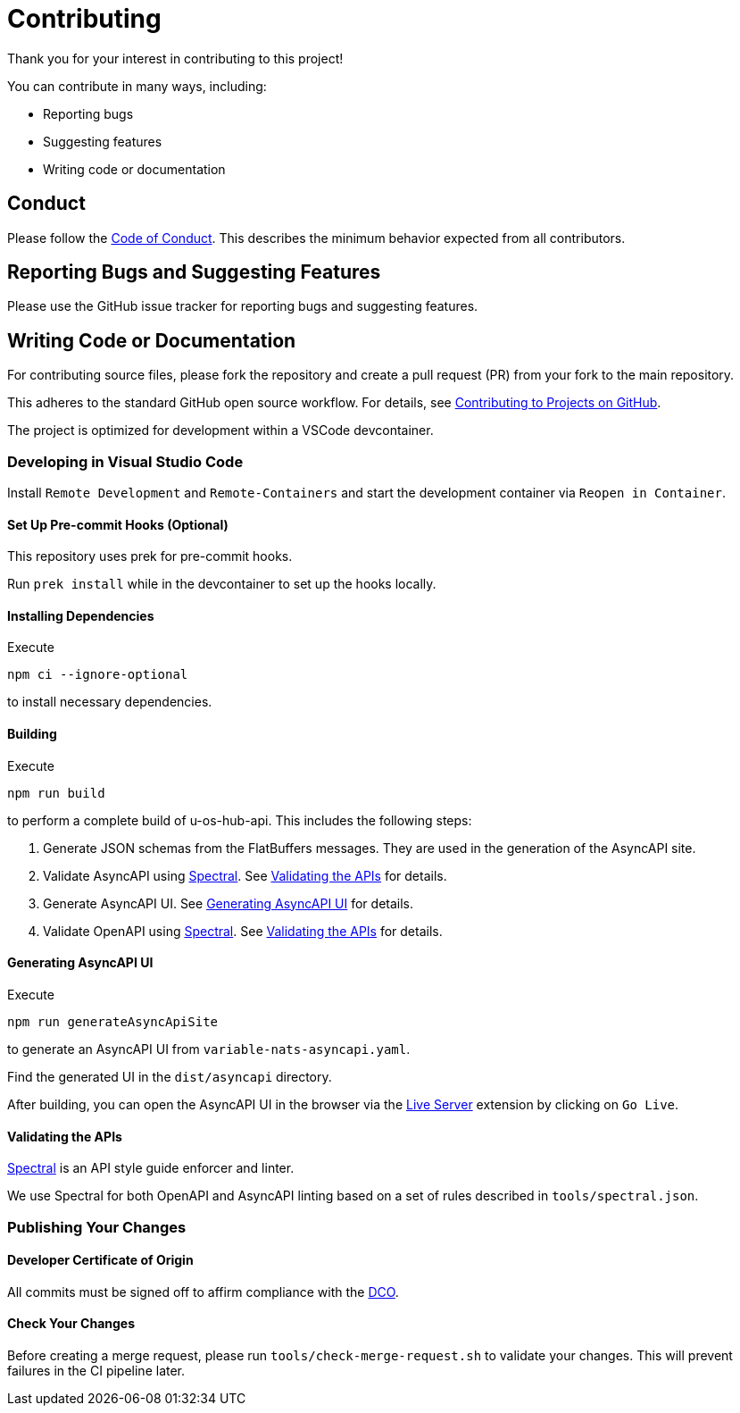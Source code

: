 // SPDX-FileCopyrightText: 2025 Weidmueller Interface GmbH & Co. KG <oss@weidmueller.com>
//
// SPDX-License-Identifier: MIT

= Contributing

Thank you for your interest in contributing to this project!

You can contribute in many ways, including:

- Reporting bugs
- Suggesting features
- Writing code or documentation

== Conduct

Please follow the link:CODE_OF_CONDUCT.md[Code of Conduct]. This describes the minimum behavior expected from all contributors.

== Reporting Bugs and Suggesting Features

Please use the GitHub issue tracker for reporting bugs and suggesting features.

== Writing Code or Documentation

For contributing source files, please fork the repository and create a pull request (PR) from your fork to the main repository.

This adheres to the standard GitHub open source workflow. For details, see link:https://docs.github.com/en/get-started/quickstart/contributing-to-projects[Contributing to Projects on GitHub].

The project is optimized for development within a VSCode devcontainer.

=== Developing in Visual Studio Code

Install `Remote Development` and `Remote-Containers` and start the development container via `Reopen in Container`.

==== Set Up Pre-commit Hooks (Optional)

This repository uses prek for pre-commit hooks.

Run `prek install` while in the devcontainer to set up the hooks locally.

==== Installing Dependencies

Execute

```
npm ci --ignore-optional
```

to install necessary dependencies.

==== Building

Execute

```
npm run build
```

to perform a complete build of u-os-hub-api.
This includes the following steps:

1.  Generate JSON schemas from the FlatBuffers messages.
    They are used in the generation of the AsyncAPI site.
2.  Validate AsyncAPI using link:https://stoplight.io/open-source/spectral[Spectral]. See <<Validating the APIs>> for details.
3.  Generate AsyncAPI UI. See <<Generating AsyncAPI UI>> for details.
4.  Validate OpenAPI using link:https://stoplight.io/open-source/spectral[Spectral]. See <<Validating the APIs>> for details.

==== Generating AsyncAPI UI

Execute

```
npm run generateAsyncApiSite
```

to generate an AsyncAPI UI from `variable-nats-asyncapi.yaml`.

Find the generated UI in the `dist/asyncapi` directory.

After building, you can open the AsyncAPI UI in the browser via the link:https://marketplace.visualstudio.com/items?itemName=ritwickdey.LiveServer[Live Server] extension by clicking on `Go Live`.

==== Validating the APIs

link:https://stoplight.io/open-source/spectral[Spectral] is an API style guide enforcer and linter.

We use Spectral for both OpenAPI and AsyncAPI linting based on a set of rules described in `tools/spectral.json`.

=== Publishing Your Changes

==== Developer Certificate of Origin

All commits must be signed off to affirm compliance with the link:https://developercertificate.org/[DCO].

==== Check Your Changes

Before creating a merge request, please run `tools/check-merge-request.sh` to validate your changes. This will prevent failures in the CI pipeline later.
